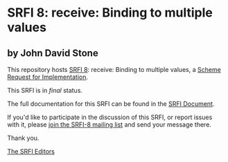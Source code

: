 * SRFI 8: receive: Binding to multiple values

** by John David Stone

This repository hosts [[https://srfi.schemers.org/srfi-8/][SRFI 8]]: receive: Binding to multiple values, a [[https://srfi.schemers.org/][Scheme Request for Implementation]].

This SRFI is in /final/ status.

The full documentation for this SRFI can be found in the [[https://srfi.schemers.org/srfi-8/srfi-8.html][SRFI Document]].

If you'd like to participate in the discussion of this SRFI, or report issues with it, please [[shttp://srfi.schemers.org/srfi-8/][join the SRFI-8 mailing list]] and send your message there.

Thank you.


[[mailto:srfi-editors@srfi.schemers.org][The SRFI Editors]]
